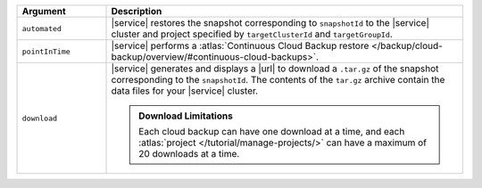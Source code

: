 .. list-table::
   :header-rows: 1
   :widths: 20 80

   * - Argument
     - Description 

   * - ``automated``
     - |service| restores the snapshot corresponding to ``snapshotId`` 
       to the |service| cluster and project specified by
       ``targetClusterId`` and ``targetGroupId``.

   * - ``pointInTime``
     - |service| performs a :atlas:`Continuous Cloud Backup restore  
       </backup/cloud-backup/overview/#continuous-cloud-backups>`.

   * - ``download``
     - |service| generates and displays a |url| to download a
       ``.tar.gz`` of the snapshot corresponding to the
       ``snapshotId``. The contents of the ``tar.gz`` archive
       contain the data files for your |service| cluster.

       .. seealso::

          To learn more about manually restoring the downloaded
          data files, see
          :atlas:`Manual Restore One Snapshot </backup/archive/archive-one-snapshot/>`.

       .. admonition:: Download Limitations
          :class: note

          Each cloud backup can have one download at a time, and each
          :atlas:`project </tutorial/manage-projects/>` can have
          a maximum of 20 downloads at a time.
